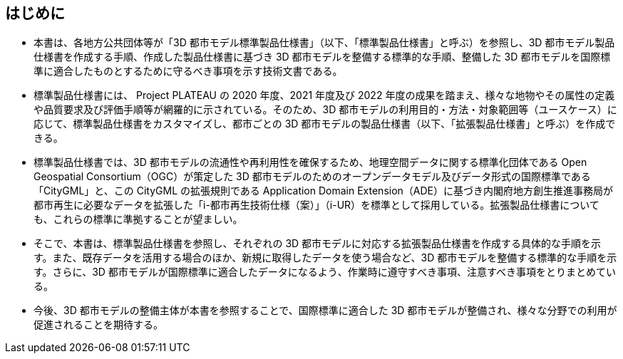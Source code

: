 [abstract]
== はじめに(((標準製品仕様書)))(((拡張製品仕様書)))(((CityGML)))(((i-UR)))

* 本書は、各地方公共団体等が「3D 都市モデル標準製品仕様書」（以下、「標準製品仕様書」と呼ぶ）を参照し、3D 都市モデル製品仕様書を作成する手順、作成した製品仕様書に基づき 3D 都市モデルを整備する標準的な手順、整備した 3D 都市モデルを国際標準に適合したものとするために守るべき事項を示す技術文書である。

* 標準製品仕様書には、 Project PLATEAU の 2020 年度、2021 年度及び 2022 年度の成果を踏まえ、様々な地物やその属性の定義や品質要求及び評価手順等が網羅的に示されている。そのため、3D 都市モデルの利用目的・方法・対象範囲等（ユースケース）に応じて、標準製品仕様書をカスタマイズし、都市ごとの 3D 都市モデルの製品仕様書（以下、「拡張製品仕様書」と呼ぶ）を作成できる。

* 標準製品仕様書では、3D 都市モデルの流通性や再利用性を確保するため、地理空間データに関する標準化団体である Open Geospatial Consortium（OGC）が策定した 3D 都市モデルのためのオープンデータモデル及びデータ形式の国際標準である「CityGML」と、この CityGML の拡張規則である Application Domain Extension（ADE）に基づき内閣府地方創生推進事務局が都市再生に必要なデータを拡張した「i-都市再生技術仕様（案）」（i-UR）を標準として採用している。拡張製品仕様書についても、これらの標準に準拠することが望ましい。

* そこで、本書は、標準製品仕様書を参照し、それぞれの 3D 都市モデルに対応する拡張製品仕様書を作成する具体的な手順を示す。また、既存データを活用する場合のほか、新規に取得したデータを使う場合など、3D 都市モデルを整備する標準的な手順を示す。さらに、3D 都市モデルが国際標準に適合したデータになるよう、作業時に遵守すべき事項、注意すべき事項をとりまとめている。

* 今後、3D 都市モデルの整備主体が本書を参照することで、国際標準に適合した 3D 都市モデルが整備され、様々な分野での利用が促進されることを期待する。


